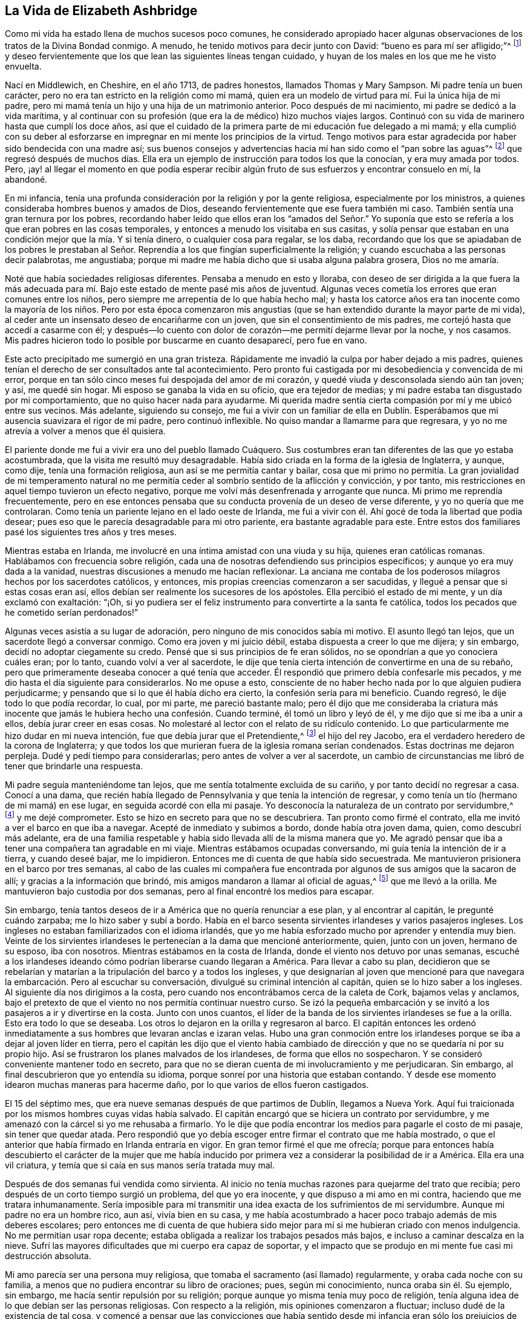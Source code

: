== La Vida de Elizabeth Ashbridge

Como mi vida ha estado llena de muchos sucesos poco comunes,
he considerado apropiado hacer algunas observaciones
de los tratos de la Divina Bondad conmigo.
A menudo, he tenido motivos para decir junto con David:
"`bueno es para mí ser afligido;`"^
footnote:[Salmo 119:71 LBLA]
y deseo fervientemente que los que lean las siguientes líneas tengan cuidado,
y huyan de los males en los que me he visto envuelta.

Nací en Middlewich, en Cheshire, en el año 1713, de padres honestos,
llamados Thomas y Mary Sampson.
Mi padre tenía un buen carácter, pero no era tan estricto en la religión como mi mamá,
quien era un modelo de virtud para mí. Fui la única hija de mi padre,
pero mi mamá tenía un hijo y una hija de un matrimonio anterior.
Poco después de mi nacimiento, mi padre se dedicó a la vida marítima,
y al continuar con su profesión (que era la de médico) hizo muchos viajes largos.
Continuó con su vida de marinero hasta que cumplí los doce años,
así que el cuidado de la primera parte de mi educación fue delegado a mi mamá;
y ella cumplió con su deber al esforzarse en impregnar
en mi mente los principios de la virtud.
Tengo motivos para estar agradecida por haber sido bendecida con una madre así;
sus buenos consejos y advertencias hacia mí han sido como el "`pan sobre las aguas`"^
footnote:[Eclesiastés 11:1]
que regresó después de muchos días. Ella era un ejemplo
de instrucción para todos los que la conocían,
y era muy amada por todos.
Pero, ¡ay! al llegar el momento en que podía esperar recibir algún
fruto de sus esfuerzos y encontrar consuelo en mí,
la abandoné.

En mi infancia,
tenía una profunda consideración por la religión y por la gente religiosa,
especialmente por los ministros, a quienes consideraba hombres buenos y amados de Dios,
deseando fervientemente que ese fuera también mi caso.
También sentía una gran ternura por los pobres,
recordando haber leído que ellos eran los "`amados del Señor.`" Yo suponía
que esto se refería a los que eran pobres en las cosas temporales,
y entonces a menudo los visitaba en sus casitas,
y solía pensar que estaban en una condición mejor que la mía. Y si tenía dinero,
o cualquier cosa para regalar, se los daba,
recordando que los que se apiadaban de los pobres le prestaban
al Señor. Reprendía a los que fingían superficialmente la religión;
y cuando escuchaba a las personas decir palabrotas, me angustiaba;
porque mi madre me había dicho que si usaba alguna palabra grosera, Dios no me amaría.

Noté que había sociedades religiosas diferentes.
Pensaba a menudo en esto y lloraba,
con deseo de ser dirigida a la que fuera la más adecuada
para mí. Bajo este estado de mente pasé mis años de juventud.
Algunas veces cometía los errores que eran comunes entre los niños,
pero siempre me arrepentía de lo que había hecho mal;
y hasta los catorce años era tan inocente como la mayoría de los niños. Pero por esta
época comenzaron mis angustias (que se han extendido durante la mayor parte de mi vida),
al ceder ante un insensato deseo de encariñarme con un joven,
que sin el consentimiento de mis padres, me cortejó hasta que accedí a casarme con él;
y después--lo cuento con dolor de corazón--me permití dejarme llevar por la noche,
y nos casamos.
Mis padres hicieron todo lo posible por buscarme en cuanto desaparecí, pero fue en vano.

Este acto precipitado me sumergió en una gran tristeza.
Rápidamente me invadió la culpa por haber dejado a mis padres,
quienes tenían el derecho de ser consultados ante tal acontecimiento.
Pero pronto fui castigada por mi desobediencia y convencida de mi error,
porque en tan sólo cinco meses fui despojada del amor de mi corazón,
y quedé viuda y desconsolada siendo aún tan joven; y así, me quedé sin hogar.
Mi esposo se ganaba la vida en su oficio, que era tejedor de medias;
y mi padre estaba tan disgustado por mi comportamiento,
que no quiso hacer nada para ayudarme.
Mi querida madre sentía cierta compasión por mí y me ubicó entre sus vecinos.
Más adelante, siguiendo su consejo,
me fui a vivir con un familiar de ella en Dublín. Esperábamos
que mi ausencia suavizara el rigor de mi padre,
pero continuó inflexible.
No quiso mandar a llamarme para que regresara,
y yo no me atrevía a volver a menos que él quisiera.

El pariente donde me fui a vivir era uno del pueblo llamado Cuáquero.
Sus costumbres eran tan diferentes de las que yo estaba acostumbrada,
que la visita me resultó muy desagradable.
Había sido criada en la forma de la iglesia de Inglaterra, y aunque, como dije,
tenía una formación religiosa, aun así se me permitía cantar y bailar,
cosa que mi primo no permitía. La gran jovialidad de mi temperamento natural
no me permitía ceder al sombrío sentido de la aflicción y convicción,
y por tanto, mis restricciones en aquel tiempo tuvieron un efecto negativo,
porque me volví más desenfrenada y arrogante que nunca.
Mi primo me reprendía frecuentemente,
pero en ese entonces pensaba que su conducta provenía de un deseo de verse diferente,
y yo no quería que me controlaran.
Como tenía un pariente lejano en el lado oeste de Irlanda,
me fui a vivir con él. Ahí gocé de toda la libertad que podía desear;
pues eso que le parecía desagradable para mi otro pariente,
era bastante agradable para este.
Entre estos dos familiares pasé los siguientes tres años y tres meses.

Mientras estaba en Irlanda, me involucré en una íntima amistad con una viuda y su hija,
quienes eran católicas romanas.
Hablábamos con frecuencia sobre religión,
cada una de nosotras defendiendo sus principios específicos;
y aunque yo era muy dada a la vanidad,
nuestras discusiones a menudo me hacían reflexionar.
La anciana me contaba de los poderosos milagros hechos por los sacerdotes católicos,
y entonces, mis propias creencias comenzaron a ser sacudidas,
y llegué a pensar que si estas cosas eran así,
ellos debían ser realmente los sucesores de los apóstoles.
Ella percibió el estado de mi mente, y un día exclamó con exaltación: "`¡Oh,
si yo pudiera ser el feliz instrumento para convertirte a la santa fe católica,
todos los pecados que he cometido serían perdonados!`"

Algunas veces asistía a su lugar de adoración,
pero ninguno de mis conocidos sabía mi motivo.
El asunto llegó tan lejos, que un sacerdote llegó a conversar conmigo.
Como era joven y mi juicio débil, estaba dispuesta a creer lo que me dijera;
y sin embargo, decidí no adoptar ciegamente su credo.
Pensé que si sus principios de fe eran sólidos,
no se opondrían a que yo conociera cuáles eran; por lo tanto,
cuando volví a ver al sacerdote,
le dije que tenía cierta intención de convertirme en una de su rebaño,
pero que primeramente deseaba conocer a qué tenía que acceder.
Él respondió que primero debía confesarle mis pecados,
y me dio hasta el día siguiente para considerarlos.
No me opuse a esto,
consciente de no haber hecho nada por lo que alguien pudiera perjudicarme;
y pensando que si lo que él había dicho era cierto, la confesión sería para mi beneficio.
Cuando regresó, le dije todo lo que podía recordar, lo cual, por mi parte,
me pareció bastante malo;
pero él dijo que me consideraba la criatura más inocente
que jamás le hubiera hecho una confesión. Cuando terminé,
él tomó un libro y leyó de él, y me dijo que si me iba a unir a ellos,
debía jurar creer en esas cosas.
No molestaré al lector con el relato de su ridículo contenido.
Lo que particularmente me hizo dudar en mi nueva intención,
fue que debía jurar que el Pretendiente,^
footnote:[Jacobo Carlos Estuardo, conocido como el Viejo Pretendiente,
era el hijo Católico del depuesto Rey Jacobo II,
quien pretendía ser el legítimo heredero de los tronos Inglés y Escocés,
y realizó varios intentos para tomar la corona de Guillermo y María,
y más tarde de la Reina Ana.]
el hijo del rey Jacobo, era el verdadero heredero de la corona de Inglaterra;
y que todos los que murieran fuera de la iglesia romana serían condenados.
Estas doctrinas me dejaron perpleja.
Dudé y pedí tiempo para considerarlas; pero antes de volver a ver al sacerdote,
un cambio de circunstancias me libró de tener que brindarle una respuesta.

Mi padre seguía manteniéndome tan lejos, que me sentía totalmente excluida de su cariño,
y por tanto decidí no regresar a casa.
Conocí a una dama,
que recién había llegado de Pennsylvania y que tenía la intención de regresar,
y como tenía un tío (hermano de mi mamá) en ese lugar,
en seguida acordé con ella mi pasaje.
Yo desconocía la naturaleza de un contrato por servidumbre,^
footnote:[Un contrato por servidumbre es una forma de trabajo,
en la que una persona firma un acuerdo obligatorio para
trabajar sin salario por un número determinado de años,
a cambio del pago de una deuda o el costo del transporte trasatlántico.]
y me dejé comprometer.
Esto se hizo en secreto para que no se descubriera.
Tan pronto como firmé el contrato, ella me invitó a ver el barco en que iba a navegar.
Acepté de inmediato y subimos a bordo, donde había otra joven dama, quien,
como descubrí más adelante,
era de una familia respetable y había sido llevada allí de la misma manera que yo.
Me agradó pensar que iba a tener una compañera tan agradable en mi viaje.
Mientras estábamos ocupadas conversando, mi guía tenía la intención de ir a tierra,
y cuando deseé bajar, me lo impidieron.
Entonces me di cuenta de que había sido secuestrada.
Me mantuvieron prisionera en el barco por tres semanas,
al cabo de las cuales mi compañera fue encontrada
por algunos de sus amigos que la sacaron de allí;
y gracias a la información que brindó, mis amigos mandaron a llamar al oficial de aguas,^
footnote:[Es un funcionario de la ley encargado de vigilar las masas de agua.]
que me llevó a la orilla.
Me mantuvieron bajo custodia por dos semanas,
pero al final encontré los medios para escapar.

Sin embargo, tenía tantos deseos de ir a América que no quería renunciar a ese plan,
y al encontrar al capitán, le pregunté cuándo zarpaba; me lo hizo saber y subí a bordo.
Había en el barco sesenta sirvientes irlandeses y varios pasajeros ingleses.
Los ingleses no estaban familiarizados con el idioma irlandés,
que yo me había esforzado mucho por aprender y entendía muy bien.
Veinte de los sirvientes irlandeses le pertenecían a la dama que mencioné anteriormente,
quien, junto con un joven, hermano de su esposo, iba con nosotros.
Mientras estábamos en la costa de Irlanda, donde el viento nos detuvo por unas semanas,
escuché a los irlandeses ideando cómo podrían liberarse cuando llegaran a América.
Para llevar a cabo su plan,
decidieron que se rebelarían y matarían a la tripulación del barco y a todos los ingleses,
y que designarían al joven que mencioné para que navegara
la embarcación. Pero al escuchar su conversación,
divulgué su criminal intención al capitán, quien se lo hizo saber a los ingleses.
Al siguiente día nos dirigimos a la costa,
pero cuando nos encontrábamos cerca de la caleta de Cork, bajamos velas y anclamos,
bajo el pretexto de que el viento no nos permitía continuar nuestro curso.
Se izó la pequeña embarcación y se invitó a los pasajeros a ir y divertirse en la costa.
Junto con unos cuantos,
el líder de la banda de los sirvientes irlandeses se fue a la orilla.
Esto era todo lo que se deseaba.
Los otros lo dejaron en la orilla y regresaron al barco.
El capitán entonces les ordenó inmediatamente a sus
hombres que levaran anclas e izaran velas.
Hubo una gran conmoción entre los irlandeses porque
se iba a dejar al joven líder en tierra,
pero el capitán les dijo que el viento había cambiado de
dirección y que no se quedaría ni por su propio hijo.
Así se frustraron los planes malvados de los irlandeses,
de forma que ellos no sospecharon.
Y se consideró conveniente mantener todo en secreto,
para que no se dieran cuenta de mi involucramiento y me perjudicaran.
Sin embargo, al final descubrieron que yo entendía su idioma,
porque sonreí por una historia que estaban contando.
Y desde ese momento idearon muchas maneras para hacerme daño,
por lo que varios de ellos fueron castigados.

El 15 del séptimo mes, que era nueve semanas después de que partimos de Dublín,
llegamos a Nueva York.
Aquí fui traicionada por los mismos hombres cuyas vidas había salvado.
El capitán encargó que se hiciera un contrato por servidumbre,
y me amenazó con la cárcel si yo me rehusaba a firmarlo.
Yo le dije que podía encontrar los medios para pagarle el costo de mi pasaje,
sin tener que quedar atada.
Pero respondió que yo debía escoger entre firmar el contrato que me había mostrado,
o que el anterior que había firmado en Irlanda entraría en vigor.
En gran temor firmé el que me ofrecía;
porque para entonces había descubierto el carácter de la mujer que me
había inducido por primera vez a considerar la posibilidad de ir a América.
Ella era una vil criatura, y temía que si caía en sus manos sería tratada muy mal.

Después de dos semanas fui vendida como sirvienta.
Al inicio no tenía muchas razones para quejarme del trato que recibía;
pero después de un corto tiempo surgió un problema, del que yo era inocente,
y que dispuso a mi amo en mi contra, haciendo que me tratara inhumanamente.
Sería imposible para mí transmitir una idea exacta de los sufrimientos de mi servidumbre.
Aunque mi padre no era un hombre rico, aun así, vivía bien en su casa,
y me había acostumbrado a hacer poco trabajo además de mis deberes escolares;
pero entonces me di cuenta de que hubiera sido mejor
para mí si me hubieran criado con menos indulgencia.
No me permitían usar ropa decente;
estaba obligada a realizar los trabajos pesados más bajos,
e incluso a caminar descalza en la nieve.
Sufrí las mayores dificultades que mi cuerpo era capaz de soportar,
y el impacto que se produjo en mi mente fue casi mi destrucción absoluta.

Mi amo parecía ser una persona muy religiosa,
que tomaba el sacramento (así llamado) regularmente, y oraba cada noche con su familia,
a menos que no pudiera encontrar su libro de oraciones; pues, según mi conocimiento,
nunca oraba sin él. Su ejemplo, sin embargo, me hacía sentir repulsión por su religión;
porque aunque yo misma tenía muy poco de religión,
tenía alguna idea de lo que debían ser las personas religiosas.
Con respecto a la religión, mis opiniones comenzaron a fluctuar;
incluso dudé de la existencia de tal cosa,
y comencé a pensar que las convicciones que había sentido desde mi infancia eran sólo
los prejuicios de mi educación. Estas convicciones parecían entonces haberse perdido,
y por algunos meses no recuerdo haberlas sentido.
Mi corazón se endureció y estaba lista a concluir la inexistencia de Dios.
La veneración que había sentido en mi infancia por los hombres religiosos se había perdido;
ahora los veía de una manera muy diferente.
La casa de mi amo era un lugar común de descanso para el clero,
y algunas veces los que venía desde lejos se alojaban donde él. Lo que
noté en el comportamiento de estos hombres confirmaron mis opiniones ateas.
Ellos se entretenían por las noches jugando a las cartas y cantando,
y momentos después elevaban oraciones y cantaban salmos al Dios Todopoderoso.
A menudo decía para mí: "`Si hay un Dios, debe ser un Ser puro,
y no escuchará las oraciones de tales labios corruptos.`"

Pero Aquel que de manera abundante me ha mostrado misericordia--como se verá más adelante--no
permitió que mi mente se desconcertara por mucho tiempo con tales dudas;
pues en un momento, cuando mis pies estaban al borde del pozo sin fondo, Él me rescató.

A una mujer, y a nadie más,
le comenté la naturaleza del problema que había ocurrido
dos años antes entre mi amo y yo.
Él se enteró de esto por medio de ella, y aunque sabía que lo que yo decía era verdad,
mandó a llamar al azotador del pueblo para que me corrigiera.
Me mandaron a llamar.
Mi amo nunca me preguntó si había dicho tal cosa,
sino que simplemente ordenó que me desvistiera.
Mi corazón estaba a punto de estallar.
Hubiera estado dispuesta a renunciar a mi vida antes que sufrir tal desgracia.
"`Si existe un Dios,`" dije,
"`ten compasión en mirar a una de Tus más infelices criaturas y defiende mi causa;
porque Tú sabes que lo que he dicho es la verdad;`" y si no hubiera
sido por un principio más noble del que era capaz mi amo,
se lo hubiera hecho saber a su esposa.
Luego, fijando mi mirada en mi cruel amo, le dije: "`Señor, si no tiene piedad de mí,
por el bien de mi padre líbrame de esta vergüenza;`" (pues
él había oído de mis padres por muchas otras personas),
"`y si cree que merezco tal castigo, entonces hágalo usted mismo.`"
Se paseó de un lado a otro en la habitación,
y luego le dijo al azotador que se fuera y volviera a lo suyo.
Así me libré de ser golpeada; pero mi carácter sin embargo parecía estar perdido.
Se dijeron muchas noticias de mí, que gracias a Dios no eran ciertas,
pero sufrí tanta crueldad que no la podía soportar;
y estaba tentada a ponerle fin a mi miserable vida.
Le presté atención a esa tentación, y con esa intención me dirigí al ático para ahorcarme.
Fue entonces cuando me convencí de que existía un Dios,
porque en el momento en que entré al lugar, un horror y un temblor se apoderaron de mí;
y mientras permanecía en terrible perplejidad, me pareció escuchar una voz que decía:
"`Hay un infierno más allá de la tumba.`"
Me quedé muy sorprendida y exclamé: "`Oh Dios, ten misericordia,
y permíteme soportar lo que Tú en Tu providencia traigas o permitas que me acontezca.`"
Luego bajé las gradas, pero no le dije a nadie lo que había estado haciendo.

Poco tiempo después de esto tuve un sueño; y aunque algunos desacreditan los sueños,
este me pareció ser muy importante para mí,
y por tanto lo mencionaré. Me pareció oír que llamaban a la puerta, y cuando la abrí,
había una mujer de aspecto piadoso sosteniendo con su mano derecha una lámpara encendida.
Y con un semblante imponente, fijó su mirada sobre mí y me dijo:
"`He sido enviada para decirte, que si te vuelves al Señor tu Dios, quien te ha creado,
tendrá misericordia de ti y tu lámpara no se apagará en la oscuridad.`"
Su lámpara se encendió entonces de manera extraordinaria,
y me dejó. Entonces me desperté.

Pero, ¡ay!
No me rendí a la "`visión celestial,`" como creo que puedo llamarla;
y estuve a punto de ser cautivada en otra trampa y de la más peligrosa índole.
Me consideraban talentosa en el canto y en el baile,
en los cuales me deleitaba grandemente.
Una vez,
al encontrarme con un grupo de actores de teatro que estaban entonces en Nueva York,
se sintieron atraídos hacia mí, según dijeron,
y me invitaron a convertirme en actriz y a formar parte de ellos.
También mencionaron que iban a buscar los medios para liberarme de mi cruel servidumbre,
y que así pudiera vivir como una dama.
La propuesta me agradó y me esmeré en capacitarme para ellos,
aprendiendo sus obras de teatro incluso cuando debería haber estado durmiendo.
Pero tras una seria reflexión,
decidí no dar ese paso al considerar lo que mi padre pensaría si lo hacía,
porque finalmente había perdonado mi desobediencia por haberme casado,
y había mandado a buscarme para que regresara a casa, deseando fervientemente verme.
Sin embargo, mi corazón orgulloso no me permitía regresar en tan baja condición,
y preferí la esclavitud.

Después de haber servido por unos tres años,
logré pagar lo que me quedaba del contrato y luego trabajé en costura,
lo que me ayudó a mantenerme holgadamente.
Pero, ¡ay!, por lo visto no fui lo suficientemente castigada,
porque tras haberme liberado de la cruel esclavitud,
en el transcurso de tan sólo unos pocos meses, entré en otra de por vida,
al casarme con un joven que se enamoró de mí por mi forma de bailar;
un motivo muy pobre para que un hombre elija una esposa, o una mujer un esposo.
Por mi parte, no estaba enamorada de nada de lo que veía en él;
y me pareció inexplicable, que tras haber rechazado varias ofertas,
tanto en este país como en Irlanda, terminara casándome con un hombre que no amaba.

Mi esposo era maestro de escuela.
Unos cuantos días después de habernos casado,
nos fuimos de Nueva York a un lugar llamado Westerly, en Rhode Island,
donde se había comprometido a administrar una escuela.
Con respecto a la religión, era muy parecido a mí, no tenía ninguna;
y cuando se embriagaba, profería las peores blasfemias.
No menciono esto para exponerlo,
sino con el único fin de evidenciar el efecto que tenía sobre mí; porque me vi arruinada,
al estar unida con un hombre que no amaba, y que era un ejemplo nada bueno para mí.

Ambos parecíamos precipitarnos hacia la destrucción cuando concluí,
que si el cielo no me había desamparado, debía cambiar el curso de mi vida.
Dedicarme al Ser Divino y no amar a mi esposo, parecía incongruente.
Así que diariamente deseaba con lágrimas,
que mis sentimientos fueran dirigidos de manera correcta hacia él; y puedo decir,
que en un corto tiempo, mi amor era sincero.
Me propuse cumplir mi deber hacia Dios,
y esperando llegar al conocimiento de Su voluntad por medio de las Escrituras,
las leía con la determinación de seguir sus instrucciones.
Cuánto más leía, más me inquietaba, sobre todo en lo referente al bautismo.
Tenía razones para creer que había sido rociada en mi infancia,
porque cuando tenía trece años, fui "`confirmada`" por el obispo.
Sin embargo, no podía encontrar ningún precedente de esta práctica en la Escritura.
Mientras leía, me topé con el pasaje que dice: "`el que _creyere_ y fuere bautizado,`"^
footnote:[Marcos 16:16] etc.
Aquí noté que ese creer (del que yo no era capaz cuando fui rociada,
siendo una infante) debe ocurrir antes del bautismo.

Conversaba frecuentemente con los Bautistas del Séptimo día que vivían en mi vecindario,
y finalmente, creyendo que era mi verdadero deber,
en el invierno fui bautizada por uno de sus maestros.
No me uní a ellos en el sentido estricto,
aunque comencé a pensar que el séptimo día era el verdadero día de reposo,
y durante un tiempo lo guardé. Mi esposo no se opuso a esto,
pues vio que mi amor hacia él crecía;
y aún entonces no me negaba a cantar o a bailar cuando me lo pedía,
aunque esta forma de entretenimiento no me producía tanta satisfacción como antes.

Mi esposo y yo nos propusimos ir a Inglaterra, y para ello fuimos a Boston,
donde encontramos una embarcación con destino a Liverpool.
Acordamos nuestro pasaje y esperábamos zarpar en el transcurso de dos semanas;
pero durante ese tiempo,
otro caballero contrató la embarcación para que lo
llevara a él y a sus asistentes a Fayal,
y no iba a llevar a ningún otro pasajero.
Como no había ningún otro barco allí cerca que fuera a zarpar,
desistimos de nuestro plan, aunque permanecimos en Boston por varias semanas.
Mi espíritu aún no estaba satisfecho con respecto a la religión. Había reformado
mi conducta y los que me conocían me consideraban una mujer sobria,
sin embargo no estaba complacida, porque esperaba ver los frutos de tal cambio.
Y a pesar de que muchos me consideraban una persona religiosa,
no me atrevía a pensar así de mí misma.
Conversé con gente de todas las denominaciones, según se me presentaba la oportunidad,
y muchos de ellos pensaban que yo era de su creencia.
Sin embargo, no me uní estrictamente a ninguna de ellas,
sino que resolví continuar buscando hasta encontrar la verdadera.
Esto ocurrió a mis veintidós años.

Mientras estábamos en Boston, un día fui a la reunión de los Cuáqueros,
donde escuché hablar a una mujer Amiga, lo cual me sorprendió un poco.
Me habían hablado de mujeres predicadoras, pero nunca las había escuchado;
y la miré con lástima debido a su ignorancia y con desprecio por su práctica,
diciéndome a mí misma: "`Estoy convencida de que eres una tonta,
y si alguna vez me convierto en Cuáquera, cosa que nunca sucederá, no seré predicadora.`"
Así se ocupó mi mente mientras ella hablaba.
Cuando terminó, un hombre se levantó,
al que pude tolerar mucho más. Habló la sana doctrina,
sobre la buena resolución de Josué:
"`Que yo y mi casa serviremos al Señor.`" Después
de sentarse y de permanecer en silencio por un tiempo,
comenzó a orar, lo que fue acompañado de algo tan extraordinario e impactante,
que me sacó las lágrimas.

Mi esposo solía viajar de un lado a otro, lo que me resultaba muy desagradable,
y entonces después de marcharnos de Boston, fuimos a Rhode Island,
y de allí al extremo este de Long Island,
donde fue contratado para administrar una escuela.
Ese lugar estaba mayormente poblado por Presbiterianos y
en seguida me familiaricé con los más serios de entre ellos.
Mi pobreza no fue un obstáculo para ser recibida por personas de la mejor reputación,
con las cuales conversaba con frecuencia, pero entre más me familiarizaba con ellas,
menos me gustaban sus creencias.
Entretanto, muchas tentaciones asaltaban mi mente inestable.
Después de estar un día fuera y regresar a la casa,
observé que los dueños del lugar donde alquilábamos una habitación,
habían dejado un poco de lino en su apartamento, por el cual tenía que pasar.
Al verlo, tuve la tentación de robar un poco para poder hacer hilo.
Entré y tomé un puñado en mi mano,
pero entonces fui herida con tal sentido de arrepentimiento
que lo puse de nuevo en su lugar y dije:
"`Señor, ¡guárdame de una acción tan vil!`"
Pero la tentación de robar se volvió más fuerte que antes,
y llevé el puñado de lino a mi habitación. Cuando llegué,
el horror se apoderó de mí y con lágrimas clamé: "`Oh, Dios de misericordia,
¡ayúdame a abstenerme de esta acción tan vil!`"
Luego puse el lino devuelta en su lugar y experimenté ese placer que solamente
puede ser conocido por los que han resistido una tentación.

Como mi esposo consiguió otro trabajo más al norte de la isla,
cambiamos nuevamente de domicilio.
El lugar de adoración más cercano correspondía a una congregación de la iglesia de Inglaterra,
que en general era la que más me gustaba, y entonces asistía a ella.

Un nuevo ejercicio, de una naturaleza muy particular, me sobrevino.
Ocurrió en el segundo mes.
Estaba yo sentada junto al fuego en compañía de muchos otros,
entre los que estaba mi esposo, cuando de repente sonó un trueno y un ruido tan fuerte,
como el de una poderosa trompeta, que atravesó mis oídos con estas palabras: "`¡Oh,
la eternidad! ¡La eternidad, el infinito término de la extensa eternidad!`"
Quedé sumamente perpleja, y mientras estaba sentada como en trance,
contemplé algo como un largo pergamino escrito en letras negras,
y al mismo tiempo escuché una voz que decía: "`Estos son tus pecados,
y la sangre de Cristo no es suficiente para lavarlos.
Esto te ha sido mostrado para que confieses que tu condena es justa,
y no para que seas perdonada.`"
Me quedé sentada por un tiempo sin decir una sola palabra,
y finalmente me levanté temblando y me tendí en la cama.
Los que me acompañaban pensaron que mi indisposición
procedía del susto ocasionado por el trueno;
pero provenía de otra fuente.

Durante varios meses después de esto, estuve en un estado casi de desesperación,
y si en algún momento me esforzaba por albergar una
esperanza o aferrarme a alguna promesa de gracia,
el tentador insinuaba que ya era muy tarde para eso;
que el día de misericordia había terminado,
y que sólo aumentaría mis pecados si oraba pidiendo perdón,
y provocaría que la Divina venganza hiciera de mí un monumento de ira.
Me encontraba, por así decirlo, atormentada.
No podía dormir y comía muy poco.
Me volví extremadamente melancólica y no encontraba deleite en nada.
De haber tenido todo el mundo a mi disposición,
lo habría entregado con gusto por un solo vislumbre de esperanza.

Mi esposo estaba impactado al verme tan cambiada.
Yo, que antes lo había entretenido con el canto y el baile,
en lo que él se deleitaba bastante,
no podía hacerlo más. Mi canto se había convertido en lamento y mi baile en llanto.

Mis noches y mis días eran una escena de continuo dolor;
pero no dejé que nadie supiera la condición de mi mente.
Mi esposo utilizó todos los medios que estaban en su poder para distraerme de mi melancolía,
pero todo fue en vano.
La herida era muy profunda,
como para que pudiera ser sanada por algo menos que el "`bálsamo de Galaad.`"^
footnote:[Jeremías 8:22; 46:11]
Por temor a los malos espíritus, no me atrevía, ni mi esposo me permitía,
pasar mucho tiempo sola; y si tomaba la Biblia, él me la arrebataba diciendo:
"`¡Cómo has cambiado!
Antes me resultabas una compañía agradable, pero ahora no tengo consuelo en ti.`"
Me esforcé por soportar todo esto con paciencia,
creyendo que pronto tendría que soportar más de lo que el hombre podía infligir.

Fui donde el sacerdote para ver si podía aliviar mi condición;
pero era un desconocedor de mi estado.
Me aconsejó que tomara el sacramento y me entretuviera con pasatiempos inocentes.
Incluso me prestó un libro de oraciones, que según él era adecuado para mi condición;
pero todo esto fue en vano.
En cuanto a los pasatiempos, en ese momento se sentían como una carga;
en cuanto al sacramento, me consideré en un estado poco apto para recibirlo;
en relación con las oraciones,
me pareció que si en algún momento era capaz de orar apropiadamente,
lo lograría sin la ayuda de un libro.
Con el fin de aliviar mi dolor,
mi esposo me persuadió a que fuera a presenciar la demolición de un edificio,
donde también se había reunido un grupo de personas;
sin embargo tuvo un efecto contrario en mí. Mientras estaba allí,
un oficial llegó a convocar un jurado para el caso de un hombre que se había ahorcado,
y al recibir esta información,
me pareció escuchar una voz dentro de mí que se dirigía de esta manera:
"`Tú serás las siguiente en tener un final similar;
porque no eres digna de tener una muerte natural.`"

Durante dos meses fui tentada diariamente a atentar contra mi vida,
algunas veces tan fuertemente que apenas podía resistirme.
Antes de atreverme a caminar sola,
dejaba cualquier artículo que en un momento de descuido, pudiera usar para ese propósito;
deseando fervientemente al mismo tiempo que Dios
me preservara de quitarme la vida que me había dado,
y que Él habría hecho feliz, si hubiera aceptado Sus promesas de gracia,
de haber tomado en cuenta las convicciones con las
que Él me había favorecido desde mi juventud.
Durante toda esta amargura de espíritu, no pude derramar ni una lágrima.
Mi corazón se encontraba endurecido y mi vida era miserable;
pero Dios en su infinita misericordia, libró mi alma de esta esclavitud.
Una noche, estando en la cama lamentando mi condición, clamé: "`Oh mi Dios, te ruego,
en Tu misericordia, mírame por amor a Cristo,
quien ha prometido que toda clase de pecados y blasfemias serán perdonadas.
Señor, si te place en tu gracia extender esta promesa hacia mí, una criatura indigna,
que tiembla ante Ti, te obedeceré en todo lo que me ordenes.`"
Mi corazón fue suavizado en un instante y fui consumida en un mar de lágrimas.
Aborrecí mis ofensas pasadas y admiré las misericordias de mi Dios.
Ahora podía esperar en Cristo mi Redentor y contemplarlo con un ojo de fe.
Comprobé lo que había creído cuando el sacerdote me prestó su libro, es decir,
que cuando mis oraciones fueran aceptables, no necesitaría un libro.
Entonces tomé el sacramento y puedo decir que lo hice en reverencia y temor.

Liberada así de mi profunda angustia, parecía otra criatura,
y entonces caminaba a menudo sola y sin temor.
Una vez, mientras me aborrecía con gran humildad de espíritu,
me pareció escuchar una voz bondadosa, llena de amor, que me dijo: "`Nunca te abandonaré;
solamente obedéceme en todo lo que te dé a conocer.`"
Le respondí: "`Mi alma magnifica al Dios de misericordia.
Si Tú me concedes Tu gracia, dedicaré el resto de mis días a servirte.
Y si es Tu voluntad que mendigue mi pan,
me someteré con contentamiento a Tu providencia.`"

Entonces comencé a pensar en mis parientes de Pennsylvania,
a los cuales no había visto aún. Mi esposo me permitió ir a visitarlos,
y obtuve un certificado de parte del sacerdote, para que si me quedaba por un tiempo,
me recibieran como un miembro de la iglesia dondequiera que fuera.
Mi esposo me acompañó al transbordador "`Blazing-star,`"
se aseguró de que cruzara el agua sin problemas,
y luego regresó a casa.
De camino me caí de mi caballo y fui incapaz de viajar por
varios días. Me alojé en la casa de un honrado holandés,
quien, junto con su esposa,
me brindaron la mejor atención y no quisieron recibir ninguna recompensa por la molestia.
Los dejé sintiendo una profunda gratitud por su extraordinaria bondad,
y me dijeron que si alguna vez volvía por ese camino, debía alojarme con ellos.
Menciono esto, porque tendré la oportunidad de aludir a ello más adelante.

Cuando llegué al transbordador de Trenton,
me decepcioné grandemente al escuchar que todos mis parientes eran Cuáqueros,
y lo peor de todo era, que mi tía era una predicadora entre ellos.
Yo tenía muchos prejuicios contra este pueblo,
y a menudo me preguntaba cómo podían llamarse a sí mismos Cristianos.
Me arrepentí de haber viajado y estuve a punto de regresar; sin embargo,
como había avanzado tanto en mi viaje, proseguí,
aunque no esperé que mi visita fuera consoladora.
¡Jamás sospeché que me llevaría al conocimiento de la Verdad!

Fui de Trenton a Filadelfia por agua y de allí hasta donde mi tío a caballo.
Mi tío había muerto y mi tía se había casado de nuevo.
Sin embargo, tanto ella como su esposo me recibieron de la manera más cordial.
Apenas había estado tres horas en su casa cuando
mi opinión acerca de ellos empezó a cambiar.
Noté un libro sobre la mesa y como me gustaba leer, lo tomé. Mi tía me vio y me dijo:
"`Sobrina, ese es un libro de los Cuáqueros.`"
Ella vio que yo no era Cuáquera y supuso que no me gustaría. No le respondí,
sino que me pregunté: "`¿De qué escribirá esta gente?
He escuchado que ellos niegan las Escrituras y que
no tienen otra biblia sino el diario de George Fox,
y que además niegan las sagradas ordenanzas.`"
Pero, antes de haber leído dos páginas,
mi corazón ardía dentro de mí y por miedo a ser vista,
salí al jardín. Me senté y como el libro era corto,
lo leí por completo antes de regresar,
aunque a menudo me vi obligada a parar para dar rienda suelta a mis lágrimas.
La plenitud de mi corazón produjo este involuntario clamor: "`Oh mi Dios,
¿si llego al conocimiento de Tu verdad, debo ser de la opinión de este autor,
quien te ha buscado como lo he hecho yo?
¿Debo unirme a este pueblo, al que hace tan sólo unas horas prefería a los papistas?
Oh Dios de mi salvación y de mi vida,
que has manifestado abundantemente Tu paciencia y
tierna misericordia al redimirme del más bajo infierno,
te suplico que me dirijas por el camino correcto y me preserves del error.
Entonces cumpliré mi pacto,
y ¡estaré dispuesta a desprenderme de cualquier cosa por amor a Tu nombre!`"

Tras reponerme, me lavé la cara para que no notaran que había estado llorando.
Por la noche dormí muy poco,
porque el enemigo de la humanidad me persiguió con sus insinuaciones,
sugiriendo que yo era una de los que fluctuaban y no eran firmes en la fe.
Presentó varios versículos de la Escritura contra mí,
como ese '`en los postreros días habrá quienes engañarán aun a los escogidos,`'
y que esa era la clase de gente entre la que yo estaba,
y que yo me encontraba en peligro de ser engañada, etc.
Creyendo que había sido advertida de esta manera,
decidí cuidarme de estos engañadores y por algunas semanas no toqué ninguno de sus libros.
Al día siguiente, que era primer día de la semana,
quise ir a la iglesia que estaba a unos seis kilómetros de distancia,
pero al ser una extraña y no tener a nadie que me acompañara, desistí de la idea;
y viendo que la mayoría de la familia iba a su reunión, me fui con ellos.

Mientras estábamos sentados en silencio, eché un vistazo a la reunión y me dije:
"`¡Estas personas se sientan en silencio como unos tontos!
Sería mucho mejor que se quedaran en casa y leyeran la Biblia, o algún otro buen libro,
que venir hasta aquí a dormir.`"
En cuanto a mí, permanecí muy somnolienta, y al quedarme dormida,
casi me caigo de la banca.
Esta fue la última vez que me dormí en una reunión. Comencé entonces
a exaltarme con orgullo espiritual y a considerarme mejor que ellos,
pero esa disposición de mente no duró mucho.
Puede parecer extraño,
que tras haber vivido por tanto tiempo con alguien de esta sociedad en Dublín,
aún fuera una extraña para ellos.
Como respuesta, hay que tener en cuenta que mientras estuve allí,
nunca leí ninguno de sus libros, ni fui a una sola reunión. Además,
había escuchado tantos relatos de ellos que me hacían pensar,
que de todas las sociedades religiosas, ellos eran la peor.
Pero Aquel, que conocía la sinceridad de mi corazón,
miró mi debilidad con compasión. Pronto se me permitió ver mi error
y me fue mostrado que debía unirme a este pueblo.

Unas cuantas semanas después, hubo una reunión por la tarde en la casa de mi tío,
en la que estaba presente un ministro llamado William Hammans.
Yo tenía bastantes prejuicios contra él cuando se levantó, pero en seguida fui humillada,
pues él predicó el Evangelio con tanto poder que
me vi obligada a confesar que se trataba de la verdad.
Pero, aunque él fue el instrumento que me ayudó a salir de muchas dudas,
mi mente no había sido completamente librada de ellas
aún. Pues la mañana anterior a esa reunión,
había estado debatiendo con mi tío sobre el bautismo,
que también fue el tema abordado por ese ministro.
Y aunque su sermón eliminó todos mis escrúpulos sobre
ese punto más allá de cualquier objeción,
aún no me sentía dispuesta a creer que lo que había
escuchado procedía de la revelación divina,
y culpé a mis tíos de haberle hablado sobre mí al Amigo.
Sin embargo,
ellos me aclararon que desde que yo había llegado a su casa no lo habían visto,
hasta que entró a la reunión. Entonces, lo consideré como un mensajero de Dios para mí,
y dejando de lado mis prejuicios, abrí mi corazón para recibir la verdad.

Oh, la belleza de la verdad comenzó entonces a mostrarse ante mí,
junto con la gloria de todos los que continúan fieles a ella.
También vi cuán vacías estaban todas las sombras y los tipos, que,
aunque fueron muy adecuados en su día,
habían llegado a su fin por la venida del Hijo de Dios,
y la justicia eterna (que es una obra en el corazón) debía ser establecida en su lugar.
Se me permitió ver que todo lo que había atravesado
antes había sido para prepararme para ese día,
y que se acercaba el momento en que iba a ser requerido de mí ir y declararles
a otros lo que el Dios de misericordia había hecho por mi alma.
Me sorprendí tanto que quise ser librada de eso para no deshonrar
la Verdad y provocar que Su santo nombre fuera blasfemado,
pero no le di a conocer esas cosas a nadie.
De hecho, temía ser descubierta y ni siquiera tenía la apariencia de ser una Amiga.

Luego me contrataron para dirigir una escuela,
y al oír que había un puesto para mi esposo, le escribí y le pedí que se me uniera,
aunque no le di a conocer mi condición.

Me encantaba participar de las reuniones,
pero no me gustaba que me vieran yendo a ellas entre semana, y por tanto,
caminaba a la casa de reunión desde mi escuela a través del bosque.
A pesar de todo mi cuidado,
los vecinos que no eran Amigos enseguida comenzaron a injuriarme con el nombre de Cuáquera,
añadiendo que suponían que yo intentaba ser una tonta al convertirme en predicadora.
Así recibí el mismo reproche, que aproximadamente un año antes,
yo le había dado a una de las siervas del Señor en Boston.
Mi fe era tan débil que no podía soportar la humillación,
y con el fin de cambiar su opinión,
me vestía de manera más extravagante de lo que sentía libertad
de hacer incluso antes de haber conocido a los Amigos.
Continué bajo esta condición hasta que mi esposo llegó,
y entonces mi fe comenzó a ser probada.

Pero antes de llegar, él escuchó que me había convertido en Cuáquera,
ante lo cual zapateó y dijo: "`¡Preferiría haber oído que estaba muerta!
Porque aunque la amo, si esto es verdad, entonces todo mi consuelo se ha ido.`"
Después de cuatro meses sin verlo llegó donde yo estaba, y me levanté y le dije:
"`Querido, me alegro de verte.`"^
footnote:[En la década de 1600,
se puso de moda (como un medio para mostrar honor o adulación),
usar el "`usted`" o "`ustedes`" para dirigirse a las personas de mayor estatus social,
mientras que el "`tú`" y "`ti`" estaban reservados para sirvientes, niños,
o personas de baja posición social o económica.
Los primeros Amigos se apegaron a lo que entonces se consideraba "`lenguaje
simple,`" y usaban el "`tú`" y el "`ti`" con toda persona y sin distinción,
y el "`ustedes`" para dos o más.]
Al oír que me dirigí a él con este lenguaje sencillo, se encendió en cólera y exclamó:
"`¡El diablo tú, tú,
tú! ¡No me hables así!`" Me esforcé por todos los medios para tranquilizarlo,
y finalmente conseguí que estuviera en condiciones para hablar con mis parientes.
En cuanto nos quedamos solos, me dijo:
"`Veo que tus parientes Cuáqueros te han convertido en una.`"
Le respondí que no lo habían hecho, lo cual era cierto.
Él me dijo que no se quedaría entre ellos; y cuando encontró un lugar que le convenía,
consiguió trabajo y regresó enseguida a buscarme,
caminando en una tarde cuarenta y ocho kilómetros,
con el fin de evitar que yo asistiera a la reunión del siguiente día,
que era un primer día. Después de haber descansado,
al siguiente día me llevó al lugar de su trabajo y al apartamento
que había alquilado en la casa de un capellán de iglesia.
Este hombre era un enemigo despiadado de los Amigos,
y hacía todo lo posible por enfurecer a mi esposo contra ellos.

Aunque yo no me vestía como una Amiga, todos me consideraban una.
Cuando ese capellán y mi esposo se burlaban y me insultaban, me sentaba en silencio,
aunque de vez en cuando se me escapaba un suspiro involuntario, ante lo cual él decía:
"`¡Ves! ¿No te dije que tu esposa era una Cuáquera y que se convertiría en una predicadora?`"
En una de esas ocasiones,
mi esposo llegó donde yo estaba con gran furia y
agitando su mano sobre mi cabeza me dijo:
"`Sería mejor que te ahorcaran.`"
El horror se apoderó de mí,
y nuevamente me sumergí en una desesperación que continuó unos tres meses.
Tenía miedo de que si negaba al Señor,
los cielos se cerraran contra mí. Solía caminar mucho tiempo a solas por el bosque y ahí,
donde ningún ojo me podía ver, ni oído oír, lamentaba mi condición miserable.
A menudo deambulaba desde la mañana hasta la noche sin comer.
Me sentía tan abatida, que mi vida se convirtió en una carga para mí,
y el diablo parecía jactarse,
de que aunque los pecados de mi juventud habían sido perdonados,
ahora había cometido un pecado imperdonable y el infierno sería mi inevitable porción,
y que mis tormentos serían mayores que si me hubiera ahorcado al principio.

Por la noche no podía dormir, estando bajo esa dolorosa angustia de mente;
y si mi esposo me veía llorando, me denigraba por ello.
Al final, cuando él y su amigo percibieron que eran incapaces de persuadirme,
fue a ver al sacerdote en Chester para preguntarle qué podía hacer conmigo.
Este hombre sabía que yo era miembro de la iglesia de Inglaterra,
porque yo le había mostrado mi certificado.
Su consejo fue que me sacara de Pennsylvania,
y me llevara a algún lugar donde no hubiera Cuáqueros.
Mi esposo le respondió que a él no le importaba dónde fuéramos,
con tal de que pudiera restablecerme a mi usual espíritu entusiasta.
En cuanto a mí, no estaba dispuesta a oponerme a su propuesta,
ni me importaba dónde fuéramos.
De hecho,
nada me parecía esperanzador y diariamente esperaba
convertirme en una víctima de la ira Divina,
estando persuadida por la idea de que eso ocurriría por un rayo.

Cuando llegó el día de mudarnos, no me permitió despedirme de mis parientes;
y como mi esposo era pobre y no tenía caballo, me vi obligada a viajar a pie.
Llegamos a Wilmington, que estaba a unos veinticuatro kilómetros,
y de ahí hasta Filadelfia en barco.
Allí nos detuvimos en una posada,
donde me convertí en el espectáculo y en el tema de conversación de la gente.
Mi esposo les dijo que yo me había convertido en una Cuáquera y que tenía la intención,
si era posible, de buscar un lugar donde no hubiera ninguno.
Pensé para mis adentros: "`Una vez estuve en condiciones de merecer ese nombre,
pero ese tiempo ya pasó. ¡Ojalá pudiera, desde una verdadera esperanza,
volver a tener la oportunidad de confesar la verdad!
Aunque estuviera segura de recibir toda clase de crueldades, no las tomaría en cuenta.`"
Esos eran mis pensamientos, mientras él entretenía a la gente con mi historia,
en la que les decía que yo había sido una buena bailarina,
pero que en ese momento no podía hacerme bailar ni cantar.
Una de las personas se levantó y dijo: "`Traeré el violín,
y tendremos un lindo baile;`" una propuesta que agradó a mi esposo.
Cuando llevaron el violín, mi esposo se acercó y me dijo: "`Mi amor,
sacude esa tristeza y bailemos civilizadamente.
Solías bailar cuando eras una buena mujer de iglesia,
y eso es mucho mejor que ser una Cuáquera rígida.`"
Yo había tomado la decisión de no acceder a su petición,
fueran cuales fueran las consecuencias.
Le hice saber esto, aunque no me atreví a decirle mucho,
por miedo a su temperamento violento.

Entonces él me arrastró alrededor del lugar, hasta que se me salieron las lágrimas,
ante lo cual el músico paró y dijo: "`No tocaré más; ¡deja a tu esposa en paz!`"
Una persona de entre la gente, que había llegado de Freehold, al este de Jersey, dijo:
"`Veo que tu esposa es Cuáquera, pero si aceptas mi consejo,
no necesitas ir tan lejos como te propones.
Ven a vivir con nosotros; pronto la curaremos de su Cuaquerismo, además,
necesitamos a un maestro y a una maestra.`"
Mi esposo accedió y el cambio fue muy agradable para mí, como se verá a continuación.

Me fue concedida la recompensa de paz por haberme negado a bailar;
y entonces me regocijé más que si me hubieran hecho dueña de grandes riquezas.
Así que con lágrimas oré: "`Señor, temo pedir, y sin embargo,
sin Tu misericordioso perdón, soy miserable.
Por lo tanto, me postro ante Tu trono, implorando misericordia de Tu mano.
Oh Señor, te pido una vez más, prueba mi obediencia,
y entonces te obedeceré en lo que sea que ordenes,
y no temeré confesarte delante de los hombres.`"
Mis clamores fueron escuchados,
y me fue mostrado que "`el Señor no se complace en la muerte
del impío.`" Mi alma fue puesta en libertad una vez más,
y fui capaz de alabarlo.

De camino a Freehold,
visitamos al amable holandés que mencioné anteriormente en esta narración.
Nos dio la bienvenida y nos invitó a quedarnos un día o dos con él. Durante
nuestra estancia fuimos a una gran reunión de Presbiterianos,
en la que también se llevaba a cabo un juicio contra uno
de sus sacerdotes que había sido acusado de ebriedad.
Percibí tantas divisiones entre el pueblo con respecto a quién debía ser su pastor,
que sentí lástima por ellos.
Algunos insistían en que se restituyera al antiguo transgresor;
otros deseaban nombrar a un joven que había estado a prueba por unas semanas;
otros querían que se solicitara a Nueva Inglaterra un nuevo ministro.
Como respuesta a esa sugerencia, un hombre se dirigió al orador principal y dijo:
"`Señor,
cuando hayamos pagado el gasto (que no será pequeño)
de traer a este caballero de Nueva Inglaterra,
quizás no se quede con nosotros.`"
"`¿No sabes cómo hacer que se quede?`"
dijo otro.
"`Te diré;
solamente dale un gran salario y ciertamente se quedará.`" Escuché con atención el debate,
y me pareció claramente que esos predicadores mercenarios
eran movidos por una única razón,
que no era la consideración de las almas, sino el amor al dinero.
Yo conocía a uno de esos hombres,
al que llamaban "`reverendo divino,`" y al que esta gente casi adoraba,
quien había dejado a su rebaño en Long Island y se había
mudado a Filadelfia con el fin de obtener más dinero.
Yo misma había escuchado a algunos en la isla decir,
que casi se habían empobrecido en sus intentos por mantenerlo allí;
pero como no habían sido capaces de igualar lo que se le ofrecía en Filadelfia,
los había dejado.
Sin duda alguna,
esos son los pastores que están más interesados en el vellón que
en el rebaño. Y aunque digan que son los embajadores de Cristo,
sus bocas están llenas de mentiras, pues Su mandato es: "`De gracia recibisteis,
dad de gracia.`"

De camino a Freehold, llegando a Stony Brook,
mi esposo se volvió hacia mí y me dijo burlonamente:
"`Aquí está una de las sinagogas de satanás; ni te atrevas a correr a ella.
Espero verte curada de tu nueva religión.`" Un poco más adelante
llegamos a un gran arroyo sobre el que no había puente,
y al ser extraños en la zona no conocíamos ninguna forma de evitar atravesarlo.
Él cargó con nuestra ropa, que llevábamos en bultos,
y yo me quité mis zapatos y caminé por el agua en calcetines.
Era el duodécimo mes; el clima estaba muy frío y había nieve en el suelo,
pero el anhelo de mi corazón era que el Señor me santificara de
todas mis aflicciones y que me diera paciencia para soportarlas.

Tras haber caminado un poco más de un kilómetro,
llegamos a una casa que resultó ser una especie de taberna.
Mi esposo ordenó licor y yo tomé un poco de cidra caliente, que me hizo sentir muy mal;
así que, después de haber caminado un poco más allá de la casa,
me sentí muy débil como para seguir y me desmayé. "`¿Qué pasa ahora?`"
dijo mi esposo.
"`¿Qué, estás borracha?
¿Dónde está tu religión ahora?`"
Él sabía que no estaba borracha, y creo que en ese momento se compadeció de mí,
a pesar de la manera en que me habló. Después de recuperarme un poco,
continuamos y llegamos a otra posada en donde nos alojamos.

Al día siguiente, mientras viajábamos,
nos adelantó un joven que conducía una carreta vacía. Le preguntamos
si podíamos viajar con él y accedió de buena gana.
Hubo un tiempo en el que no me habrían visto montada en una carreta,
pero mi orgulloso corazón estaba ahora humillado y no me importaban las apariencias.
Esta carreta pertenecía a un hombre en Shrewsbury y se dirigía al lugar de nuestro destino.
Debido a que el conductor fue incapaz de llevar a cabo su comisión,
nos quedamos al cuidado de la carreta y de los caballos, y llegamos con ellos a Freehold.
Mi esposo hubiera preferido que yo me quedara allí
mientras él iba a dejar los caballos a salvo a casa;
pero yo le dije que no, que ya que me había llevado por todo el país como una vagabunda,
y que no me iba a quedar esperándolo.
Entonces fuimos juntos, y esa noche nos alojamos en la casa del dueño de la carreta.

Al siguiente día, en nuestro regreso a Freehold,
nos encontramos con un hombre que le dijo a mi esposo: "`Señor, ¿eres maestro?`"
Él le respondió: "`Sí.`" El extraño contestó:
"`He venido a contarle de dos escuelas nuevas, a tres kilómetros de distancia,
que necesitan un maestro.`"
Nunca supe cómo llegó a oír de nosotros esta persona
pues justo habíamos llegado la noche anterior.
Y me alegré de que no fuera un Cuáquero,
para que mi esposo no pensara que se trataba de una
conspiración. Me volví a él y le dije:
"`Querido, mírame con compasión, si es que aún te queda algo de amor hacia mí,
que espero que así sea, pues no soy consciente de haber hecho nada para perderlo.
Esta es una oportunidad para estabilizarnos,
y estoy dispuesta a hacer todo en mi poder para conseguir un medio de vida honrado.`"
Después de una corta pausa, accedió ir con el joven.
Por el camino, llegamos a la casa de un valioso Amigo que era un predicador,
aunque no lo sabíamos entonces.
Me sorprendió ver a la gente comportarse tan amablemente con nosotros.
No habíamos pasado mucho tiempo en la casa cuando fuimos invitados a pasar la noche allí,
ya que era el último día de la semana.

Mi esposo aceptó la invitación y dijo:
"`Mi esposa ha tenido un viaje agotador y me da mucha lástima.`"
Estas amables expresiones me afectaron, pues las había oído muy pocas veces.
La amabilidad del Amigo no podía haber provenido de mi apariencia de Cuáquera,
pues todavía no había cambiado mi forma de vestir.
La mujer de la casa, después de que decidimos quedarnos, fijó su mirada en mí y me dijo:
"`Me parece que te has enfrentado con muchos problemas,`" ante lo cual respondí muy poco.
Mi esposo,
observando entonces que ellos eran del tipo de personas
que tanto se había esforzado por evitar,
no nos dio oportunidad de hablar esa noche, pero a la mañana siguiente,
le di a conocer a esta amable dama un poco de mi situación.

Cuando llegó la hora de su reunión, yo deseaba ir,
pero no me atreví a pedirle permiso a mi esposo.
Mientras los Amigos se estaban alistando, le preguntaron si él los acompañaría,
mencionando que conocían a los que iban a ser sus patrones,
y que si estaban en la reunión, hablarían con ellos.
Él consintió en ir, entonces la Amiga le dijo: "`¿Y dejarás a tu esposa ir contigo?`"
Él rechazó esta petición; pero ella respondió a sus objeciones con tanta prudencia,
que él no pudo enfadarse, y finalmente consintió. Fui con alegría,
y fue una reunión celestial.
Mi espíritu se regocijó en el Dios de mi salvación. Que siempre pueda, con humildad,
conservar el recuerdo de Sus tiernas misericordias hacia mí.

Al final de la semana nos instalamos en nuestro nuevo lugar.
Nos alojamos en una habitación en la casa de un Amigo,
a un kilómetro y medio de cada escuela,
y a 13 kilómetros de la casa de reunión. Entonces consideré oportuno
hacerle ver a mi esposo que estaba decidida a unirme a los Amigos.
Cuando llegó el primer día, me dirigí a él de esta manera: "`Querido,
¿estás dispuesto a dejarme ir a la reunión?`" Él se enfureció y respondió: "`¡No,
no irás!`" Con firmeza le dije: "`Como esposa responsable,
estoy dispuesta a obedecer todas tus órdenes lícitas;
pero cuando tus órdenes se impongan sobre mi consciencia, no podré obedecerlas.
Ya me he equivocado al haberlo hecho demasiado tiempo.
Aunque eres cercano para mí, y como debe ser con una esposa, te amo; sin embargo, Dios,
que es más cercano para mí que el mundo entero,
me ha persuadido de que este es el camino por el cual debo andar.`"
Luego añadí: "`Esta no es una pequeña cruz para mi propia voluntad;
pero he entregado mi corazón y confío que Aquel que me ha pedido este acto de obediencia,
me permitirá mantenerme firmemente dedicada a Su servicio por el resto de mi vida,
y espero no ser, espero no ser una esposa peor por este motivo`". Mis palabras,
sin embargo, fueron inútiles, pues él continuó con una postura inflexible.
Pero como en ese momento había puesto mi mano en el arado y había decidido no retroceder,
me fui sin su permiso.
Yo pensé que me iba a seguir inmediatamente y que me obligaría a regresar,
pero no lo hizo.
Me detuve en la casa de uno de mis vecinos,
y después de pedirle a una niña que me mostrara el camino,
seguí regocijándome y alabando a Dios en mi corazón.

Así fue por un tiempo, tenía que caminar 13 kilómetros para ir a las reuniones,
lo que nunca me pareció difícil.
En ese entonces mi esposo tenía un caballo, pero no me permitía montarlo;
y cuando mis zapatos estaban gastados, no me dejaba tener un par nuevo.
Pero aunque él esperaba de este modo impedirme ir a las reuniones,
nada me lo impidió. Entonces amarraba mis zapatos
con mecates para mantenerlos en mis pies.

Y como todos los medios que utilizó no pudieron cambiar mi decisión,
me golpeó varias veces con severidad.
Me esforcé por soportar todo con paciencia,
creyendo que llegaría el tiempo cuando finalmente él se
daría cuenta de que yo tenía razón. Una vez se me acercó,
sacó su navaja y dijo: "`Si mañana vas a la reunión, te dejaré lisiada con esta navaja,
porque no te convertirás en Cuáquera.`"
No le respondí nada.
Por la mañana me dispuse a ir como de costumbre, y él no intentó hacerme daño.

Habiendo perdido la esperanza de recuperarme él mismo,
recurrió a un sacerdote en busca de ayuda,
a quien le dijo que yo había sido una mujer muy religiosa
en la forma de la iglesia de Inglaterra,
de la cual yo era miembro y tenía un buen certificado de Long Island,
pero que había sido hechizada y me había vuelto Cuáquera,
algo que casi le había roto el corazón. Por lo tanto, le solicitó a ese sacerdote,
como alguien que tenía cuidado de las almas,
que fuera a visitarme y se esforzara por sacarme del error,
lo que esperaba que con la bendición de Dios, se hiciera.
El sacerdote accedió y establecieron una fecha para su llegada,
la cual sería en dos semanas a partir de ese día, ya que dijo que no podía ser antes.
Mi esposo regresó a casa extremadamente complacido, y me contó lo que había sucedido.
Con una sonrisa le dije que yo confiaba en poder presentarle
defensa de la esperanza que había en mí,
aunque al mismo tiempo pensé, que el sacerdote no se iba a molestar por mí,
lo que resultó ser el caso.

Antes de que llegara el día señalado,
me fue requerido que confesara al mundo de manera más pública lo que yo era.
Sentí que se requería de mí que orara públicamente
en nuestra reunión. Temblé ante la idea,
y hubiera estado dispuesta a entregar mi vida con tal de ser excusada.
Y lo que hacía que esto me pareciera aún más difícil,
era que todavía no había sido aceptada como un miembro de la Sociedad,
pues me había abstenido de solicitar la membresía por temor
a que pudiera traer un escándalo a los Amigos.
Le rogué al Señor que me excusara hasta que me hubiera unido a ellos,
y que luego me entregaría voluntariamente.
Pero Su respuesta hacia mí fue: "`Yo soy un Dios que guarda el pacto,
y la palabra que te dije cuando te encontré en angustia,
que nunca te abandonaría si eras obediente a todo lo que te diera a conocer,
la cumpliré con certeza.
Si te niegas, Mi Espíritu no contenderá contigo para siempre.
No temas, yo te daré una salida para todas tus dificultades,
que serán muchas por amor a Mi nombre.
Sé fiel, y te daré la corona de vida.`"
En respuesta a estas palabras, le dije: "`Que se haga Tú voluntad, oh Dios.
Estoy en Tus manos, haz conmigo según Tu palabra.`"
Luego me arrodillé y oré en la reunión.

Ese día, como de costumbre, había ido a la reunión a pie.
Mientras mi esposo (como me lo hizo saber después) estaba acostado en la cama,
estas palabras cruzaron por su mente: "`¿Señor,
a dónde huiré para escapar de Ti?`" En ese momento se levantó,
y al ver que estaba lloviendo, fue por el caballo y salió a buscarme,
llegando justo cuando la reunión terminaba.
Me monté en el caballo tan rápido como pude,
para que no se enterara de que había hablado en la reunión. Sin embargo,
se enteró de ello, y tan pronto llegamos al bosque comenzó a decir:
"`¿Por qué buscas hacer mi vida infeliz?
¿No podrías ser una Cuáquera, sin convertirte también en una tonta de esa manera?`"
Le respondí con lágrimas: "`Mi amor, mírame con piedad si es que te queda algo.
¿Acaso piensas que yo, en la flor de mi vida, soportaría todo lo que sabes,
y aún más de lo que ni siquiera tienes conocimiento,
si no sintiera que es mi deber hacerlo?`"
Estas palabras lo alcanzaron, y respondió: "`Pues bien, me rindo.
Veo que no servirá de nada esforzarse.
Si esto es de Dios, no podré destruirlo; pero si proviene de ti,
perecerá.`" Pude ver las lágrimas en sus ojos, ante las cuales me invadió la alegría,
y sentí que había empezado a cosechar los frutos de mi obediencia.
Pero mis pruebas aún no habían terminado.

Llegó el tiempo señalado para que el sacerdote me visitara, pero no apareció ninguno.
Mi esposo fue a buscarlo, pero él se negó a asistir, diciendo que estaba ocupado,
lo que disgustó tanto a mi esposo que nunca más volvió a ir a escucharlo,
y por un tiempo no asistió a ningún lugar de adoración.

Mi fe fue entonces atacada tan fuertemente de otra manera,
que todas mis pruebas pasadas se veían insignificantes en comparación con esa.
Dicha prueba me sobrevino inesperadamente,
al escuchar a una mujer hablar de un libro que había leído,
en donde se afirmaba que Cristo no era el Hijo de Dios.
Mientras hablaba, una voz dentro de mí parecía responder: "`Él no lo es.
Todo es una fantasía y una invención de los hombres.`"

Así, una vez más, fui llena de una inexpresable angustia,
que duró alrededor de tres semanas;
y nuevamente busqué lugares desolados donde pudiera clamar
al Señor. Durante ese tiempo pasé noches enteras sin dormir.
Pensaba que Dios me había abandonado,
pero no dejé de confiar en Él. Mantenía viva la esperanza,
de que Aquel que me había librado (por así decirlo)
de las garras del oso y de las fauces del león,
me libraría de igual manera y a su debido tiempo de esa tentación. En efecto,
al final esa fue mi bendita experiencia; y encontré la verdad de Sus palabras,
de que todas las cosas ayudan a bien a los que lo aman y le temen.
Pues esos ejercicios de pruebas severas fueron para
prepararme para futuros servicios en Su causa;
y he aprendido que es necesario que Sus ministros
experimenten muchos bautismos para muerte,
para que así sean más aptos para hablar a las condiciones de otros.

Esto ocurrió justo después de mi primera aparición en el ministerio,
y los Amigos no habían llegado aún a hablar conmigo sobre el hecho de unirme a la Sociedad.
No sabían muy bien qué hacer,
hasta que sentí de nuevo que era requerido de mí hablar en una reunión,
lo cual no había ocurrido durante algún tiempo.
Entonces la Reunión Mensual designó a cuatro Amigos para que me visitaran.
Se fueron muy satisfechos con nuestra conversación, y me uní a la Sociedad.
Mi esposo continuaba sin ir a ningún lugar de adoración. Un día me dijo:
"`Me gustaría ir a la reunión contigo, sólo que me temo que voy a escucharte predicar,
lo cual no puedo soportar.`"
No procuré persuadirlo.
Cuando llegó la hora de irme para la reunión, él tomó el caballo,
me puso detrás de él y nos fuimos.
Por varios meses, si me veía preparándome para levantarme a predicar, salía;
hasta que un día me levanté antes de que él se percatara, y entonces,
como admitió después, se quedó porque le daba vergüenza salir.

A partir de ese momento,
dejó esa práctica y nunca más me impidió ir a la reunión. Aunque no había tomado la cruz,
su juicio estaba convencido, y en ocasiones derretido en lágrimas, me decía:
"`Mi querida, he podido ver la belleza que hay en la Verdad,
y que has seguido el camino correcto, en el que ruego a Dios que te preserve.`"
Le dije que yo esperaba que Aquel que me había dado fuerzas,
hiciera lo mismo con él. "`Oh,`" dijo, "`no puedo soportar el reproche que tú llevas,
ser llamado traidor y convertirme en el hazmerreír del mundo.
Pero ya no te lo impediré.`" Eso lo consideré como un favor,
y conservaba un poco de esperanza de que mis oraciones por él fueran escuchadas.

Vivíamos en una casa pequeña solamente nosotros dos,
que si bien era pobre y teníamos poco que gastar
en ella (nuestra cama no era más que paja),
estaba verdaderamente contenta.
Los únicos deseos que tenía eran los de mi propia preservación
y ser bendecida con la conversión de mi esposo.
Él se involucró con un grupo de hombres que temía que se burlaran de él,
lo que efectivamente sucedió. Le preguntaban cuándo planeaba comenzar a predicar,
porque veían que tenía la intención de convertirse en Cuáquero,
y que parecía que amaba más a su esposa desde que se había convertido en una.
Ellos solían llegar a nuestra casa, y lo incitaban a que se sentara y bebiera con ellos,
a veces hasta el amanecer, mientras yo pasaba afligida en un establo.
En una ocasión, mientras estaba sentada en esa condición,
le escuché decir a esos hombres:
"`No puedo soportar por más tiempo afligir a mi pobre esposa de esta forma;
porque sea lo que sea que piensen de ella, yo sé que es una buena mujer.`"
Luego, llegó donde yo estaba y dijo: "`Entra mi amor, Dios te ha dado mucha paciencia.
Voy a ponerle fin a esta práctica.`"
Esa fue la última vez que ellos se sentaron por la noche.

Mi esposo sugirió entonces que si él vivía en algún lugar
donde no supieran que había sido tan duro con los Amigos,
podría ser mejor.
Me opuse a esto, pues temía que no fuera de beneficio para él. Con frecuencia,
en un estado quebrantado y afectuoso,
condenaba sus malos tratos hacia mí. Yo le respondía
que esperaba que hubieran sido para mi propio bien,
y por ende deseaba que no se angustiara por ello.
Según la medida de gracia recibida, hice lo que pude,
tanto con mi ejemplo como con mis principios por su bien.
Mi consejo fue que se quedara dónde estaba,
pues temía que flaqueara en sus buenos propósitos si se mudaba a otro pueblo.

Nada de lo que dije sirvió. Al oír de un trabajo en Bordentown, fue allí,
pero no calificó para el puesto.
Luego se fue para Mount Holly, donde nos establecimos.
En poco tiempo, cada uno de nosotros estaba en una buena escuela,
obtuvimos una casa bien amueblada, y nos podría haber ido muy bien.
Nada parecía faltar para completar mi felicidad, excepto la conversión de mi esposo,
que en seguida tuve razones para dudar que vería. Y,
desgraciadamente resultó tal como me lo temía,
pues se entregó mucho a la bebida y se volvió peor que antes.

El dolor fue de nuevo mi porción. Oraba pidiendo paciencia para soportar mis aflicciones,
y someterme a las dispensaciones de la Providencia.
No murmuré; ni recuerdo haber pronunciado nunca expresiones severas,
excepto en la siguiente ocasión. Mi esposo llegó a casa un poco ebrio,
estado en el que se volvía muy irritable, y al encontrarme trabajando junto a una vela,
la apagó, dándome al mismo tiempo un manotazo en la oreja, y dijo:
"`No te has ganado la luz.`"
Ante este trato poco amable, al que no estaba acostumbrada desde hacía dos años,
me enojé un poco, y le dije: "`Eres un hombre malo.`"
Entonces me golpeó de nuevo; pero para entonces mi enojo se había enfriado,
y recibí el golpe sin una sola palabra a cambio.
Esto también lo disgustó,
y continuó de una manera salvaje pronunciando expresiones tan desesperadas,
como que creía que él estaba predestinado a la condenación,
y que no le importaba cuán pronto lo matara Dios.
Dije muy poco, hasta que al final, en la amargura de mi alma, oré con estas palabras:
"`Dios, mira mis aflicciones, y líbrame de alguna manera u otra.`"
Mi oración fue concedida, pero de manera tal, que pensé que terminaría con mi vida.
Mi esposo se fue a Burlington, donde se embriagó,
y luego se enlistó como soldado raso para ir a Cuba, en el año de 1740.
Había bebido muchas copas amargas, pero esta parecía la más amarga de todas.
Me culpé por haber hecho semejante petición, por la que temía haber disgustado al Señor,
quien, con desagrado, me la había concedido para mi castigo.

Pero desde entonces he tenido motivos para creer
que recibió algún beneficio por ese acto precipitado;
pues en el ejército hizo lo que no pudo hacer en casa, es decir,
sufrió por el testimonio de la Verdad.
Cuando su tropa se había preparado para entrar en combate, se negó a luchar.
Como consecuencia fue azotado y llevado ante el general,
el cual le preguntó por qué se había enlistado en
el ejército si no estaba dispuesto a luchar.
"`Lo hice,`" dijo, "`en una borrachera, cuando el diablo sacó lo mejor de mí.

Pero ahora mi consciencia está convencida de que no debo luchar; y no lo haré,
sufra lo que sufra.
No tengo más que una sola vida, y la puedes tomar si así lo quieres,
porque nunca tomaré las armas.`"
Él se apegó a esa resolución, pero debido al cruel trato que le dieron como consecuencia,
quedó tan incapacitado, que el general lo envió al Hospital de Chelsea, cerca de Londres.
Nueve meses después murió en ese lugar, y yo espero que haya tenido un buen final.

Nunca pensé de él como el peor de los hombres.
Si él le hubiera permitido a la gracia que hiciera su perfecta obra,
yo habría sido feliz en la situación más humilde de la vida.
He tenido motivos para bendecir a Dios,
por haberme permitido cumplir con mi deber en la posición de esposa;
y ahora que soy viuda, me someto a Su voluntad.
Que aún pueda ser preservada por el brazo del Divino Poder,
y que nunca olvide las tiernas misericordias de mi Dios,
cuyo recuerdo a menudo inclina mi alma en humildad delante de Su trono.
"`Señor, ¿qué era yo, para que revelaras a mi alma el conocimiento de Tu verdad,
y para que hicieras tanto por alguien que merecía Tu desagrado?
Que tú, oh Dios, seas glorificado y que yo sea humillada.
Tus propias obras te alaban; y en verdad,
para el alma humilde todo lo amargo le es dulce.`"

[.asterism]
'''

El esposo de Elizabeth llevaba dos o tres años de haberse
ausentado antes de que ella se enterara de su muerte.
Le dejó casi 80 libras de deuda, que por ley, ella no estaba en la obligación de pagar.
Sin embargo,
debido a que muchos acreedores se quejaron y dijeron que no habrían
confiado en su esposo si no hubiera sido por ella,
se comprometió a pagarles tan rápido como pudiera.
Se dedicó con empeño al negocio de la escuela,
y por este medio, junto con el de la costura, se mantuvo con solvencia.
Poco a poco fue pagando las deudas mencionadas anteriormente,
y casi las pagó todas durante su viudez,
aunque durante ese tiempo viajó mucho como ministra.

En el noveno mes de 1746, se casó de nuevo con Aaron Ashbridge, en Burlington,
West Jersey.
En el año 1753,
comprendiendo que le era requerido visitar las reuniones
de los Amigos en Inglaterra e Irlanda,
dejó su hogar con el consentimiento de su esposo,
y en conformidad y con la aprobación de los Amigos, y realizó una visita a esas naciones,
pero al final cayó con una peligrosa enfermedad en la ciudad de Cork.
El 7 del quinto mes de 1755, estando gravemente afligida por un dolor de cuerpo,
expresó su deseo de tener paciencia ante sus sufrimientos, diciendo:
"`¡Oh querida Bondad, concédeme paciencia hasta que llegue mi cambio, y entonces,
no me abandones, oh Señor de mi vida!`"
En otra ocasión, encontrándose con dolor extremo, clamó: "`Señor, mírame.
Que la paciencia, mi vieja compañera, no me abandone ahora.`"
En un momento dijo: "`Me he esforzado por vivir sin una voluntad propia,
y espero haber soportado mis aflicciones con un grado de templanza cristiana.`"
Habiéndose debilitado durante varios días,
partió de esta vida tranquilamente el 16 del quinto mes de 1755,
a la edad de cuarenta y dos años,
y fue sepultada en el cementerio de los Amigos en Ballybrunhill.
